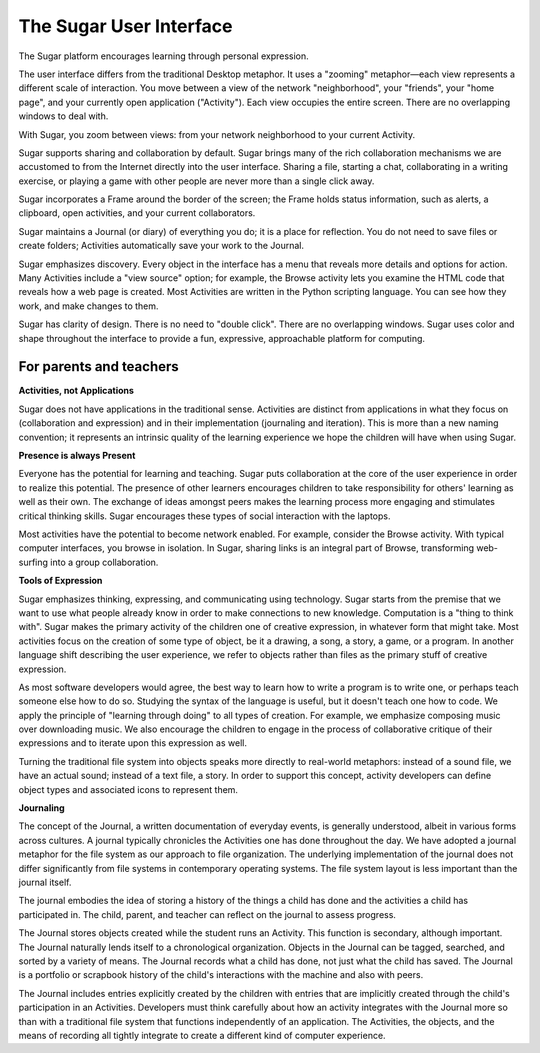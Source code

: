 ========================
The Sugar User Interface
========================

The Sugar platform encourages learning through personal expression.

The user interface differs from the traditional Desktop metaphor. It uses a "zooming" metaphor—each view represents a different scale of interaction. You move between a view of the network "neighborhood", your "friends", your "home page", and your currently open application ("Activity"). Each view occupies the entire screen. There are no overlapping windows to deal with.

.. image :: ../images/zoom.png
 
With Sugar, you zoom between views: from your network neighborhood to your current Activity.

Sugar supports sharing and collaboration by default. Sugar brings many of the rich collaboration mechanisms we are accustomed to from the Internet directly into the user interface. Sharing a file, starting a chat, collaborating in a writing exercise, or playing a game with other people are never more than a single click away.

Sugar incorporates a Frame around the border of the screen; the Frame holds status information, such as alerts, a clipboard, open activities, and your current collaborators.

Sugar maintains a Journal (or diary) of everything you do; it is a place for reflection. You do not need to save files or create folders; Activities automatically save your work to the Journal.

Sugar emphasizes discovery.  Every object in the interface has a menu that reveals more details and options for action. Many Activities include a "view source" option; for example, the Browse activity lets you examine the HTML code that reveals how a web page is created. Most Activities are written in the Python scripting language.  You can see how they work, and make changes to them.

Sugar has clarity of design. There is no need to "double click". There are no overlapping windows. Sugar uses color and shape throughout the interface to provide a fun, expressive, approachable platform for computing. 

For parents and teachers
------------------------

**Activities, not Applications**
 
Sugar does not have applications in the traditional sense. Activities are distinct from applications in what they focus on (collaboration and expression) and in their implementation (journaling and iteration). This is more than a new naming convention; it represents an intrinsic quality of the learning experience we hope the children will have when using Sugar.

**Presence is always Present**

Everyone has the potential for learning and teaching. Sugar puts collaboration at the core of the user experience in order to realize this potential. The presence of other learners encourages children to take responsibility for others' learning as well as their own. The exchange of ideas amongst peers makes the learning process more engaging and stimulates critical thinking skills. Sugar encourages these types of social interaction with the laptops.

Most activities have the potential to become network enabled. For example, consider the Browse activity. With typical computer interfaces, you browse in isolation. In Sugar, sharing links is an integral part of Browse, transforming web-surfing into a group collaboration.

**Tools of Expression**

Sugar emphasizes thinking, expressing, and communicating using technology. Sugar starts from the premise that we want to use what people already know in order to make connections to new knowledge. Computation is a "thing to think with". Sugar makes the primary activity of the children one of creative expression, in whatever form that might take. Most activities focus on the creation of some type of object, be it a drawing, a song, a story, a game, or a program. In another language shift describing the user experience, we refer to objects rather than files as the primary stuff of creative expression.

As most software developers would agree, the best way to learn how to write a program is to write one, or perhaps teach someone else how to do so. Studying the syntax of the language is useful, but it doesn't teach one how to code. We apply the principle of "learning through doing" to all types of creation. For example, we emphasize composing music over downloading music. We also encourage the children to engage in the process of collaborative critique of their expressions and to iterate upon this expression as well.

Turning the traditional file system into objects speaks more directly to real-world metaphors: instead of a sound file, we have an actual sound; instead of a text file, a story. In order to support this concept, activity developers can define object types and associated icons to represent them.

**Journaling**

The concept of the Journal, a written documentation of everyday events, is generally understood, albeit in various forms across cultures. A journal typically chronicles the Activities one has done throughout the day. We have adopted a journal metaphor for the file system as our approach to file organization. The underlying implementation of the journal does not differ significantly from file systems in contemporary operating systems.  The file system layout is less important than the journal itself.

The journal embodies the idea of storing a history of the things a child has done and the activities a child has participated in. The child, parent, and teacher can reflect on the journal to assess progress.

The Journal stores objects created while the student runs an Activity. This function is secondary, although important. The Journal naturally lends itself to a chronological organization.  Objects in the Journal can be tagged, searched, and sorted by a variety of means.  The Journal records what a child has done, not just what the child has saved. The Journal is a portfolio or scrapbook history of the child's interactions with the machine and also with peers.

The Journal includes entries explicitly created by the children with entries that are implicitly created through the child's participation in an Activities.  Developers must think carefully about how an activity integrates with the Journal more so than with a traditional file system that functions independently of an application. The Activities, the objects, and the means of recording all tightly integrate to create a different kind of computer experience.
